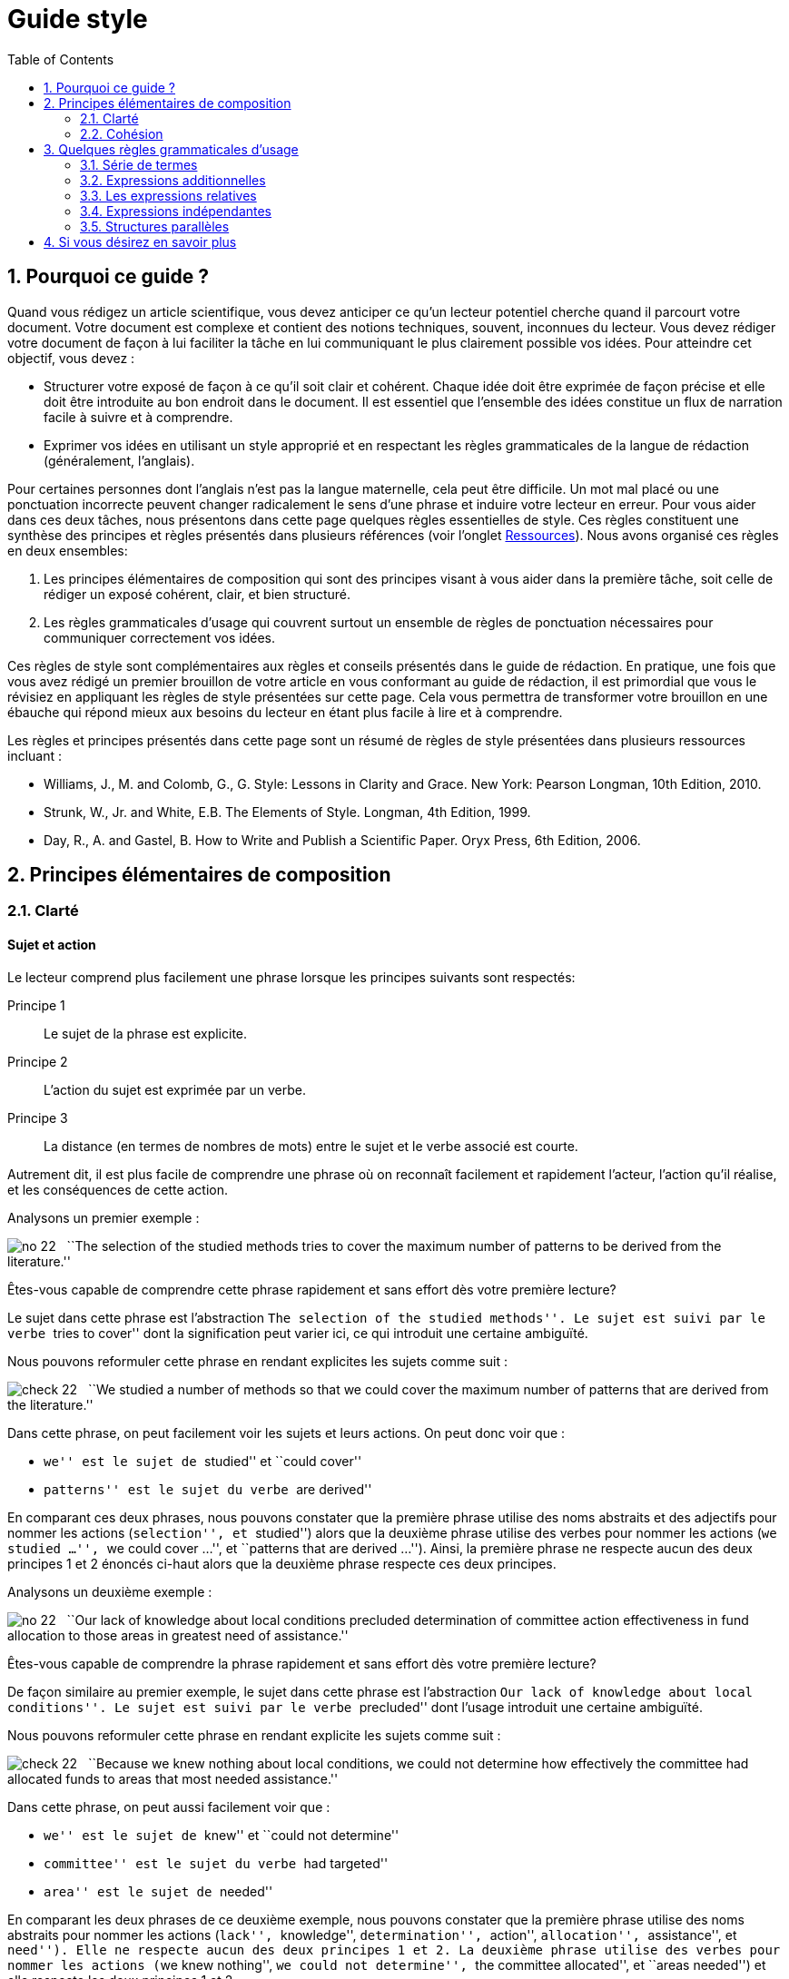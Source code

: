 = Guide style
:awestruct-layout: default
:awestruct-show_header: true
:imagesdir: images
:doctype: article
:icons:
:iconsdir: ../../images/icons
:toc:
:toc-placement!:

:numbered:

:good: image:../../images/icons/check-22.png[] &nbsp;
:bad: image:../../images/icons/no-22.png[] &nbsp;

// Hack to have the callouts work in example blocks:
:co1: image:../../images/icons/callouts/1.png[]
:co2: image:../../images/icons/callouts/2.png[]
:co3: image:../../images/icons/callouts/3.png[]
:co4: image:../../images/icons/callouts/4.png[]
:co5: image:../../images/icons/callouts/5.png[]
:co6: image:../../images/icons/callouts/6.png[]
:co7: image:../../images/icons/callouts/7.png[]
:co8: image:../../images/icons/callouts/8.png[]
:co9: image:../../images/icons/callouts/9.png[]
:co10: image:../../images/icons/callouts/10.png[]

toc::[]

== Pourquoi ce guide ?

Quand vous rédigez un article scientifique, vous devez anticiper ce qu’un lecteur potentiel cherche quand il parcourt votre document. Votre document est complexe et contient des notions techniques, souvent, inconnues du lecteur. Vous devez rédiger votre document de façon à lui faciliter la tâche en lui communiquant le plus clairement possible vos idées. Pour atteindre cet objectif, vous devez :

* Structurer votre exposé de façon à ce qu’il soit clair et cohérent. Chaque idée doit être exprimée de façon précise et elle doit être introduite au bon endroit dans le document. Il est essentiel que l’ensemble des idées constitue un flux de narration facile à suivre et à comprendre.
* Exprimer vos idées en utilisant un style approprié et en respectant les règles grammaticales de la langue de rédaction (généralement, l’anglais). 

Pour certaines personnes dont l’anglais n’est pas la langue maternelle, cela peut être difficile. Un mot mal placé ou une ponctuation incorrecte peuvent changer radicalement le sens d’une phrase et induire votre lecteur en erreur.
Pour vous aider dans ces deux tâches, nous présentons dans cette page quelques règles essentielles de style. Ces règles constituent une synthèse des principes et règles présentés dans plusieurs références (voir l'onglet link:/fr/resources[Ressources]). Nous avons organisé ces règles en deux ensembles: 

. Les principes élémentaires de composition qui sont des principes visant à vous aider dans la première tâche, soit celle de rédiger un exposé cohérent, clair, et bien structuré.
. Les règles grammaticales d’usage qui couvrent surtout un ensemble de règles de ponctuation nécessaires pour communiquer correctement vos idées.

Ces règles de style sont complémentaires aux règles et conseils présentés dans le guide de rédaction. En pratique, une fois que vous avez rédigé un premier brouillon de votre article en vous conformant au guide de rédaction, il est primordial que vous le révisiez en appliquant les règles de style présentées sur cette page. Cela vous permettra de transformer votre brouillon en une ébauche qui répond mieux aux besoins du lecteur en étant plus facile à lire et à comprendre.

Les règles et principes présentés dans cette page sont un résumé de règles de style présentées dans plusieurs ressources incluant :

====
* Williams, J., M. and Colomb, G., G. Style: Lessons in Clarity and Grace. New York: Pearson Longman, 10th Edition, 2010.
* Strunk, W., Jr. and White, E.B. The Elements of Style. Longman, 4th Edition, 1999.
* Day, R., A. and Gastel, B. How to Write and Publish a Scientific Paper. Oryx Press, 6th Edition, 2006.
====

== Principes élémentaires de composition

[[clarte]]
=== Clarté

:numbered!:

==== Sujet et action

Le lecteur comprend plus facilement une phrase lorsque les principes suivants sont respectés:

====
Principe 1:: Le sujet de la phrase est explicite.
Principe 2:: L’action du sujet est exprimée par un verbe.
Principe 3:: La distance (en termes de nombres de mots) entre le sujet et le verbe associé est courte.
====

Autrement dit, il est plus facile de comprendre une phrase où on reconnaît facilement et rapidement l’acteur, l’action qu’il réalise, et les conséquences de cette action. 

Analysons un premier exemple :

====
{bad} ``The selection of the studied methods tries to cover the maximum number of patterns to be derived from the literature.''
====

Êtes-vous capable de comprendre cette phrase rapidement et sans effort dès votre première lecture?

Le sujet dans cette phrase est l’abstraction ``The selection of the studied methods''. Le sujet est suivi par le verbe ``tries to cover'' dont la signification peut varier ici, ce qui introduit une certaine ambiguïté.

Nous pouvons reformuler cette phrase en rendant explicites les sujets comme suit :

====
{good} ``We studied a number of methods so that we could cover the maximum number of patterns that are derived from the literature.''
====

Dans cette phrase, on peut facilement voir les sujets et leurs actions. On peut donc voir que : 

* ``we'' est le sujet de ``studied'' et ``could cover''
* ``patterns'' est le sujet du verbe ``are derived''

En comparant ces deux phrases, nous pouvons constater que la première phrase utilise des noms abstraits et des adjectifs pour nommer les actions (``selection'', et ``studied'') alors que la deuxième phrase utilise des verbes pour nommer les actions (``we studied ...'', ``we could cover ...'', et ``patterns that are derived ...''). Ainsi, la première phrase ne respecte aucun des deux principes 1 et 2 énoncés ci-haut alors que la deuxième phrase respecte ces deux principes.

Analysons un deuxième exemple :

====
{bad} ``Our lack of knowledge about local conditions precluded determination of committee action effectiveness in fund allocation to those areas in greatest need of assistance.''
====

Êtes-vous capable de comprendre la phrase rapidement et sans effort dès votre première lecture?

De façon similaire au premier exemple, le sujet dans cette phrase est l’abstraction ``Our lack of knowledge about local conditions''. Le sujet est suivi par le verbe ``precluded'' dont l’usage introduit une certaine ambiguïté.

Nous pouvons reformuler cette phrase en rendant explicite les sujets comme suit :

====
{good} ``Because we knew nothing about local conditions, we could not determine how effectively the committee had allocated funds to areas that most needed assistance.''
====

Dans cette phrase, on peut aussi facilement voir que : 

* ``we'' est le sujet de ``knew'' et ``could not determine''
* ``committee'' est le sujet du verbe ``had targeted''
* ``area'' est le sujet de ``needed''

En comparant les deux phrases de ce deuxième exemple, nous pouvons constater que la première phrase utilise des noms abstraits pour nommer les actions (``lack'', ``knowledge'', ``determination'', ``action'', ``allocation'', ``assistance'', et ``need''). Elle ne respecte aucun des deux principes 1 et 2. La deuxième phrase utilise des verbes pour nommer les actions (``we knew nothing'', ``we could not determine'', ``the committee allocated'', et ``areas needed'') et elle respecte les deux principes 1 et 2. 

Dans les deux exemples analysés ci-dessus, les phrases qui respectent les deux principes (1 et 2) sont plus faciles à comprendre. De façon générale, en appliquant les principes énoncés ci-dessus, on peut construire des phrases claires, concrètes et moins longues. Le flux de l’exposé est aussi plus facile à construire et à suivre.

Considérons un autre exemple :

====
{bad} ``There has been an affirmative decision for program termination.'' 
====

Nous pouvons reformuler cette phrase et la rendre plus concrète en appliquant les principes 1 et 2 ci-dessus :

====
{good} ``The Director decided to terminate the program.''
====

Analysons un dernier exemple :

====
{bad} ``Approaches that rely on diverse information, such as code metrics, process metrics, or previous defects, have been proposed to tackle the problem.''
====

La distance entre le sujet ``Approaches'' et le verbe ``have been proposed'' est trop longue. Si nous appliquions le principe 3 en réduisant la distance entre le sujet et le verbe, nous obtenons une phrase plus facile à lire et à comprendre :

====
{good} ``Many approaches have been proposed to tackle the problem, relying on diverse information, such as code metrics, process metrics, or previous defects.''
====

Le principe 3 est un cas particulier du principe général qui stipule de garder les mots liés proches les uns des autres. La position des mots dans une phrase montre leur relation et reflète leur lien à la pensée que nous désirons exprimer. Il faut garder ensemble les mots qui sont liés à la même pensée et séparer ceux qui ne sont pas liés.

[TIP]
====
Lorsqu’une phrase est trop abstraite ou complexe, analysez la phrase pour identifier les acteurs et leurs actions :

* Si les acteurs ne sont pas des sujets et leurs actions ne sont pas des verbes, corrigez votre phrase.
* Si la distance entre un sujet de son action est trop grande (i.e., il y a plus de six à sept mots entre le sujet et l’action), corrigez votre phrase.
====

==== Voix active et voix passive

Dans une phrase exprimée en utilisant la voix active, le sujet réalise l’action nommée par le verbe. Dans une phrase exprimée en utilisant la voix passive, le sujet subit l’action nommée par le verbe.

Considérons les deux exemples suivants :

*Voix active:*
====
``We carried out an experiment to assess the effectiveness of our approach.''
====

*Voix passive:*
====
``An experimental validation was carried out to assess the effectiveness of our approach.''
====

En comparant ces deux phrases, on peut voir que la deuxième phrase est plus longue, moins directe et imprécise (i.e., on ne sait pas qui a fait l’expérimentation) par rapport à la première phrase. Généralement, la voix active est plus directe, plus concise, et plus vigoureuse que la voix passive. Le flux de l’exposé est aussi plus facile à suivre dans la voix active. 

Comparez les deux paragraphes suivants :

*Voix passive:*
====
``It was found that data concerning energy resources allocated to the states were not obtained. This action is needed so that a determination of redirection is permitted on a timely basis when weather conditions change. A system must be established so that data on weather conditions and fuel consumption may be gathered on a regular basis.''
====

*Voix active:*
====
``We found that the Department of Energy did not obtain data about energy resources that Federal offices were allocating to the states. The Department needs these data so that it can determine how to redirect these resources when conditions change. The Secretary of the Department must establish a system so that his office can gather data on weather conditions and fuel consumption on a regular basis.''
====

Le premier paragraphe utilise la voix passive dans toutes les phrases contrairement au second paragraphe qui utilise la voix active. Malgré le fait qu’il soit plus long, le second paragraphe est plus facile à comprendre car il est plus direct et concret; nous comprenons plus facilement qui est l’acteur et quelle est son action dans chaque phrase.

Cela ne signifie pas qu’il faut bannir la voix passive de votre composition. La voix passive est souvent appropriée ou nécessaire, selon le contexte, pour faire un sujet à partir d’un mot spécifique. C’est le cas quand on veut mettre l’accent sur un mot (ou expression) qui n’est pas nécessairement l’acteur dans la phrase, ou bien quand la voix passive permet d’assurer un meilleur flux de l’exposé.

Comparons les deux phrases suivantes :

*Voix passive:*
====
``Asthma symptoms can be made worse by ozone concentrations.''
====

*Voix active:*
====
``Ozone concentrations can make asthma symptoms worse.''
====

Si le sujet de votre paragraphe ou section est l’asthme, la première phrase serait appropriée car elle met l’accent sur ce sujet. La seconde phrase serait appropriée si votre paragraphe ou section porte sur l’ozone.

Souvent, nous utilisons la voix passive lorsque nous ne savons pas qui est l’acteur qui réalise l’action ou ne voulons pas le spécifier. La phrase suivante illustre cela :

====
``Those who are found guilty of murder can be executed.''
====

Évitez une succession d’expressions passives. Exemple :

====
{bad} ``Gold was not allowed to be exported.''
====

Cette phrase peut être reformulée plus simplement ainsi :

====
{good} ``It was forbidden to export gold.''
====

Ou bien ainsi :

====
{good} ``The export of gold was prohibited.''
====

Une erreur fréquente reliée à l’utilisation de la voix passive consiste à utiliser comme sujet un nom qui décrit de façon complète l’action; le verbe n’a plus de fonction à part celle de compléter la phrase. Considérez les deux exemples suivants :

====
{bad} ``An analysis of this problem was made by Descartes.''
====

====
{bad} ``Generalization of these conclusions cannot be done.''
====

Ces deux phrases peuvent être mieux reformulées comme suit :

====
{good} ``This problem was analyzed by Descartes.''
====

====
{good} ``These conclusions cannot be generalized.''
====

Ou bien en utilisant la voix active comme suit :

====
{good} ``Descartes analyzed this problem.''
====

====
{good} ``We cannot generalize these conclusions.''
====

==== Concision et précision

En plus de gérer le flux et la cohésion des idées de l’article, comme discuté dans la section <<cohesion, Cohésion>>,  vous devez les exprimer de façon concise et précise. 

Analysons la phrase suivante :

====
{bad} ``In our personal opinion, we must consider and evaluate each and every language that supports formal modeling.''
====

On peut omettre le mot ``personal'' puisqu’une opinion est toujours personnelle. Ceci est un pléonasme! On peut même omettre toute l’expression ``In our personal opinion'' car la déclaration qui la suit est, de façon implicite, une opinion des auteurs. Donc, le lecteur peut déduire que c’est l’opinion des auteurs qui est exprimée dans l’expression ``we must consider and evaluate each and every language that supports formal modeling.''

L’expression ``consider and evaluate'' signifie, plus simplement, ``study''. L’expression ``each and every'' est une paire redondante de mots; on a besoin juste d’un de ces mots. Les paires redondantes ont pour origine des mots de la langue anglaise empruntés au latin ou à la langue française. Parce que ces mots empruntés avaient une sonorité un peu plus savante que les mots équivalents en anglais, des auteurs ont pris l’habitude de les utiliser ensemble. Cette tradition introduit une redondance dans le texte. Des exemples de paires redondantes populaires:

* ``full and complete'',
* ``true and accurate'',
* ``each and every'',
* ``first and foremost'',
* ``various and sundry'',
* ``basic and fundamental'',
* ``questions and problems'',
* etc.

Notre phrase, ainsi révisée, devient alors :

====
{good} ``We must study each language that supports formal modeling.'' 
====

Vous devez aussi éviter d’écrire des phrases longues avec des mots non essentiels à la compréhension de vos idées. Considérons la phrase suivante :

====
{bad} ``The success of the process practically depends on several parameters that basically include film thickness.''
====

Cette phrase peut être simplifiée en supprimant ``basically'' et ``practically'' qui n’ajoutent pas d’informations essentielles à l’idée exprimée. 

====
{good} ``The success of the process depends on several parameters that include film thickness.''
====

En effet, certains adverbes  sont plutôt utilisés dans la communication orale et ne rajoutent pas d’informations essentielles à l’idée exprimée. Quelques exemples de ces adverbes sont :

* ``kind of'',
* ``really'',
* ``basically'', 
* ``definitely'', 
* ``practically'',
* ``actually'', 
* ``virtually'',
* ``generally'', 
* etc.

Il faut aussi éviter la redondance due à l’utilisation d’un modificateur (i.e., adverbe, adjectif ou toute expression qui a pour objectif d’ajouter de l’information à un mot) dont la signification fait déjà partie de la signification du mot auquel le modificateur est relié. L’expression ``completely finish'' présente un exemple d’une telle redondance puisque ``finish'' implique ``completely''. D’autres exemples d’expressions présentant ce type de redondance sont :

* ``basic fundamentals'', 
* ``true facts'',
* ``important essentials'',
* ``future plans'', 
* ``end result'',
* ``final outcome'',
* ``initial preparation'',
* etc. 

Dans ces cas, il faut supprimer le modificateur (adverbe ou adjectif) pour éliminer la redondance.
Considérons un autre type de redondance illustrée par la phrase suivante :

====
{bad} ``During that period of time, the mucous membrane area became pink in color and shiny in appearance.''
====

Dans cette phrase, certains mots spécifiques sont utilisés ainsi que leur catégorie qui est plus générale : le temps ``time'' est une période ``period'', la ``membrane'' est une région ``area'', le rose ``pink'' est une couleur ``color'' et la luisance ``shiny'' est une apparence ``appearance''. Nous pouvons donc reformuler cette phrase en éliminant cette redondance de catégorie en gardant uniquement les mots spécifiques comme suit :

====
{good} ``During that time, the mucous membrane became pink and shiny.''
====

Dans certains cas, on peut supprimer la catégorie générale en remplaçant un adjectif par un adverbe : 

*Adjectif:*
====
``The approaches must be analyzed in an careful manner.''
====

*Adverbe:*
====
``The approaches must be carefully analyzed.''
====

Ou bien, en transformant un adjectif en un nom et supprimant le nom général de la catégorie :

*Avec nom général:*
====
``The architectural process is the responsibility of design experts.''
====

*Sans nom général:*
====
``Architecture is the responsibility of design experts.''
====

Dans tous ces cas, nous supprimons le mot le plus général et nous gardons le plus spécifique.

Finalement, pour écrire de façon concise, vous devez élaborer les idées importantes de votre article en donnant tous les détails nécessaires à leur compréhension tout en évitant de donner des détails inutiles. Dans la plupart des cas, le lecteur cible est un lecteur averti  qui a certaines connaissances dans votre domaine.

En plus d’être concises, vos phrases doivent être précises. Le lecteur a besoin de savoir quels sont les faits exacts et quelles sont leurs conséquences directes ou indirectes. Vous devez donc éviter d’utiliser des expressions ambiguës, négatives ou évasives. Le lecteur ressent une certaine frustration quand l’exposé est évasif ou ambiguë.
Ainsi, au lieu de :

====
{bad} ``We did not pay attention to the distortion parameter.''
====

====
{bad} ``We did not think the distortion parameter was relevant in this context.''
====

Écrivez :

====
{good} ``We ignored the distortion parameter.''
====

====
{good} ``The distortion parameter was irrelevant in this context.''
====

Considérez la phrase suivante exprimée dans une forme négative :

====
``The efficiency of the approach was not unsatisfying.''
====

En fait, cette phrase inclut deux négations (``was not'' et ``unsatisfying''). Les deux négations s’annulent pour donner un sens positif à la phrase. Mais ce sens est ambigu : cela pourrait être ``The efficiency of the approach was satisfying.'', mais ce n’est pas certain. Des informations supplémentaires sont nécessaires pour comprendre de façon précise ce que cette phrase exprime.

La négation doit être utilisée pour rejeter un fait. Elle ne doit jamais être utilisée pour déformer ou contourner un fait. 
Plusieurs expressions négatives peuvent être reformulées de façon affirmative :

[width="50%",cols="^5,^5",options="header"]
|=========================================================
| Forme négative | Forme affirmative
| not many | few
| not the same | different
| not different | alike/similar
| did not | failed to
| does not have | lacks
| did not pay attention to | ignored
| did not consider | ignored
| did not allow | prevented
| did not accept | rejected
| not clearly | unclearly
| not possible | impossible
| not able | unable
| not certain | uncertain
|=========================================================

En résumé, voilà les principes à appliquer pour garder votre texte concis et précis :

====
* Généralement, vous devez exprimer vos idées en utilisant la forme la plus concise.
* Vous devez éviter d’indiquer ce que le lecteur peut facilement déduire (L’exemple de ``In our personal opinion'').
* Vous devez, de façon générale, exprimer vos idées en utilisant la forme affirmative.
====

:numbered:

[[cohesion]]
=== Cohésion

:numbered!:

==== Un paragraphe = un thème

Un article traite un problème ou un sujet particulier. Pour ce faire, l’article est divisé en sections visant à présenter un aspect du développement du sujet visé (voir le guide de rédaction pour connaître la composition d’un article). Chaque section est divisée en paragraphes dont le nombre varie selon la longueur de la section, et de l’article. 

Pour faciliter la tâche au lecteur, l’aspect traité dans une section est divisé en plusieurs thèmes (correspondant parfois à des étapes), et chaque thème est présenté dans un paragraphe. Le paragraphe est l’unité fondamentale de composition en anglais et bien d’autres langues. Avec le début d’un nouveau paragraphe, le lecteur comprend qu’une nouvelle étape du développement du sujet est abordée.
Le paragraphe est composé de plusieurs phrases qui sont reliées à un seul thème. Votre lecteur doit pouvoir saisir le thème d’un paragraphe dès qu’il en commence la lecture et le garder en tête à la fin du paragraphe. Pour ce faire, un paragraphe doit contenir :

====
Une phrase introductive:: C’est une phrase qui introduit le thème du paragraphe. Cette phrase doit être placée au début du paragraphe. Elle est souvent assez générale et se limite à introduire le thème qui sera développé dans le paragraphe. Cette phrase va souvent contenir une expression qui établit la relation du paragraphe avec celui qui le précède.
+
Le développement (le corps):: Un ensemble de phrases qui développent ou expliquent la déclaration faite dans la phrase introductive. En lisant la phrase introductive, le lecteur se posera des questions auxquelles les phrases de développement devraient répondre. Le nombre de phrases du développement dépendra donc de la quantité de détails nécessaire pour que le lecteur comprenne le thème du paragraphe. Les phrases du développement expliquent la phrase introductive en la reformulant, en  définissant ses termes, en l’opposant à son inverse, en donnant des illustrations ou des exemples, en la démontrant, ou en montrant ses conséquences. 
+
Une phrase de fin (ou de conclusion):: La phrase finale a pour rôle de résumer ou mettre l’accent sur le thème du paragraphe, ou d’annoncer une conséquence du développement qui a été fait dans le paragraphe. La phrase finale est très importante quand le paragraphe est long. Elle peut être omise si le paragraphe est très court.
====

Considérons le paragraphe suivant :

====
``{co1} It was chiefly in the eighteenth century that a very different conception of history grew up. {co2} Historians then came to believe that their task was not so much to paint a picture as to solve a problem; to explain or illustrate the successive phases of national growth, prosperity, and adversity. {co3} The history of morals, of industry, of intellect, and of art; the changes that take place in manners or beliefs; the dominant ideas that prevailed in successive periods; the rise, fall, and modification of political constitutions; in a word, all the conditions of national well-being became the subjects of their works. {co4} They sought rather to write a history of peoples than a history of kings. {co5} They looked especially in history for the chain of causes and effects. {co6} They undertook to study in the past the physiology of nations, and hoped by applying the experimental method on a large scale to deduce some lessons of real value about the conditions on which the welfare of society mainly depend.''
====

Ce paragraphe est composé de six phrases. La phrase introductive et la phrase de fin ont été surlignées dans ce paragraphe. La phrase {co1} introduit le thème du paragraphe, à savoir ``l’apparition d’une vision différente de la notion d’histoire dans le 18ième siècle''. Cette nouvelle vision de l’histoire est définie plus clairement dans la phrase {co2},  en utilisant des exemples dans la phrase {co3}, et par un contraste dans la phrase {co4}. La phrase {co5} complémente la définition par un nouvel élément. Finalement, la sixième {co6}, qui est la dernière phrase, présente la conséquence de cette nouvelle vision.

CAUTION: Évitez de finir votre paragraphe avec un détail futile ou une digression.

Pour assurer un flux cohérent et continu d’information, il est souvent nécessaire d’exprimer explicitement le lien entre un paragraphe et celui qui le précède. Cela peut se faire avec un mot (ou une expression). Le mot ou expression à utiliser dépend de la nature du lien entre les paragraphes : addition, contraste, illustration, conséquence, etc. Voilà quelques exemples de mots de transition qui servent à établir ce type de lien :

*  ``moreover'' 
* ``therefore'' 
* ``in fact'', 
* ``in addition'', 
* ``for example'', 
* ``regarding'',
* ``similarly'', 
* ``likewise'', 
* ``however'', 
* ``yet'', 
* ``nevertheless'', 
* ``for instance'', 
* ``that is'',
* etc.

Lorsque le lien d’un paragraphe avec celui qui le précède nécessite plusieurs phrases, on peut déduire qu’il y a un écart entre les étapes/thèmes traités par les deux paragraphes. Dans ce cas, il est souvent plus approprié d’insérer un paragraphe qui fait le lien entre les deux paragraphes. 

==== Gestion du flux d’information

Dans la section <<clarte, Clarté>>, nous nous sommes concentrés sur la clarté des phrases de façon individuelle. Cependant, une série de phrases claires peut être une source de confusion si les phrases ne sont pas construites en fonction de leur contexte. Donc, les phrases doivent être construites de façon à assurer leur clarté ‘‘locale’’ (i.e., individuelle) mais aussi de façon à ce qu’ensemble elles reflètent un point de vue cohérent.

Considérons les deux phrases suivantes :

*Phrase (a)*:
====
``A black hole is created by the collapse of a dead star into a point perhaps no larger than a marble.''
====

*Phrase (b)*:
====
``The collapse of a dead star into a point perhaps no larger than a marble creates a black hole.''
====

Les deux phrases expriment la même idée en utilisant la voix passive dans la première (a) et la voix active dans la deuxième (b). Laquelle des deux phrases utiliser si le contexte est donné par le paragraphe suivant :

====
``{co1} Some astonishing questions about the nature of the universe have been raised by scientists exploring the nature of black holes in space. {co2} <__Insérer phrase (a) ou (b)__> {co3} So much matter compressed into so little volume changes the fabric of space around it in profoundly puzzling ways.''
====

Nous pouvons voir que la forme passive exprimée dans phrase (a) est plus appropriée dans ce contexte que la forme active dans (b). En effet, la dernière partie de la phrase {co1} présente un des acteurs importants de l’exposé ``black holes in space''. Si nous écrivions la phrase {co2} en utilisant la voix active présentée dans (b), le début de la phrase introduirait des éléments qui sont nouveaux pour le lecteur (i.e., ``The collapse of a dead star into a point perhaps no larger than a marble'') et dont le lien avec la phrase {co1} n’est pas clair; nous ne retrouvons l’acteur principal ``black hole'' introduit déjà dans la phrase {co1} qu’à la fin de la phrase {co2}. 

Il y a donc une certaine rupture dans le discours. Nous pouvons améliorer le flux entre les phrases {co1} et {co2} en mettant l’acteur connu ``black hole'' au début de la phrase {co2}, où il fera écho aux derniers mots de la phrase {co1}. Pour cette raison, nous utiliserons une forme passive telle que celle dans (a) dont le sujet est ``black hole''. En faisant cela, nous déplaçons également à la fin de la phrase {co2} l’idée (i.e., ``the collapse of a dead star into a point perhaps no larger than a marble.'') qui va être reprise au début de la phrase {co3} (i.e., ``So much matter compressed into so little volume''). 

En créant un lien conceptuel entre vos phrases, votre discours est plus fluide et plus facile à suivre et à comprendre par le lecteur. Pour pouvoir créer ce lien conceptuel, vous devez construire chaque phrase en appliquant deux principes de cohésion qui ont été illustrés par l’exemple précédent:

====
* Mettez les idées connues au début de votre phrase. Ces idées sont des idées que vous avez déjà présentées, des idées impliquées ou inférées, ou des concepts que vous supposez (de façon raisonnable) connues par votre lecteur.
* Mettez à la fin de votre phrase les informations qui sont nouvelles, plus récentes, plus surprenantes, plus importantes ou, de façon plus générale, les informations sur lesquelles vous voulez mettre l’accent. Ces informations deviennent alors connues et peuvent être développées dans la phrase suivante ou utilisées pour introduire de nouveaux éléments d’information.
====

Les mots de transition (voir section précédente pour des exemples) peuvent aussi vous aider à rendre le lien conceptuel entre les phrases plus explicite et plus facile à comprendre.

:numbered:

== Quelques règles grammaticales d’usage

=== Série de termes

Dans une phrase avec une série de plus de trois termes (ou expressions), utilisez une virgule après chaque terme sauf le dernier.

====
* ``entities, relationships, and attributes''
* ``powerful, fast, but unstable''
* ``We tested the approach on several datasets, analyzed the results, and drew some conclusions.''
====

L’abréviation ``etc.'' est toujours précédée d’une virgule. Elle est toujours suivie d’une virgule sauf quand elle est à la fin d’une phrase :

====
``Arithmetic operations include addition, subtraction, multiplication, etc.''
====

=== Expressions additionnelles

Dans une phrase, une expression additionnelle ajoute de l’information pertinente mais non essentielle à la phrase. Elle peut contenir un ou plusieurs mots et elle interrompe le flux de la phrase. Cette expression doit être précédée et suivie de virgules.

Exemples :

====
* ``The interest in this problem, as far as we know, is relatively recent.'' 
* ``The best way to see a country, unless you are pressed for time, is to travel on foot.''
====

Cette règle est difficile à appliquer car il n’est pas toujours facile de décider si un seul mot ou une expression courte constitue ou non une expression additionnelle. Dans tous les cas, il ne faut jamais omettre une virgule et garder l’autre.


Si l’expression additionnelle est précédée par une conjonction ``and'', il faut placer la première virgule avant la conjonction et non après.

====
``He saw us coming, and unaware that we had learned of his treachery, greeted us with a smile.''
====

=== Les expressions relatives  

Une expression relative est une expression qui est reliée à l’expression principale de la phrase. En particulier, elle réfère à un nom ou à une phrase nominale de l’expression principale. Les expressions relatives sont introduites dans la phrase par des pronoms relatifs tels que ``who'', ``whom'', ``which'', ``where'', ``when'', et ``whose''.

Une expression relative est dite restrictive si elle modifie, ou, plus spécifiquement, définit le nom ou la phrase nominale à laquelle elle réfère. Elle est dite non restrictive si elle fournit tout simplement une information additionnelle.

Une expression relative non restrictive doit être précédée et suivie de virgules et cela en conformité avec la règle précédente sur les expressions additionnelles. 

Exemples :

====
* ``The proposed approach, which allows designers to iteratively build their systems, was tested in various industrial projects.''
* ``The audience, which had at first been indifferent, became more and more interested.''
* ``Nether Stowey, where Coleridge wrote The Rime of the Ancient Mariner, is a few miles from Bridgewater.''
====

En fait, dans chacun de ces trois exemples, la phrase est une combinaison de deux déclarations pouvant former chacune une phrase indépendante.
Une expression relative restrictive n’est pas séparée par des virgules.

Exemples :

====
* ``Many approaches that tackle the problem rely on diverse information, such as code metrics, process metrics, or previous defects.''
* ``The candidate who best meets these requirements will obtain the place.''
====

Dans la première phrase, l’expression relative ``that tackle the problem'' restreint (i.e. modifie) la portée de l’expression ``Many approaches'' à un sous-ensemble. Dans la seconde phrase, l’expression relative ``who best meets these requirements'' restreint la portée du mot ``Candidate'' à une seule personne. 

=== Expressions indépendantes  

Une expression indépendante constitue une expression dont le sens est complet, i.e., la pensée est exprimée de façon complète par l’expression. C’est une phrase en soi. Voilà des exemples d’expressions indépendantes :

====
* ``The experiments were performed using one programming language.''
* ``The conclusions cannot be generalized to all programming languages.''
* ``The preliminary results are interesting.''
* ``More experiments are needed.'' 
====

Une phrase peut contenir plus qu’une expression indépendante. Dans ce cas, ces expressions sont séparées par des points-virgules à moins que la seconde expression ne soit introduite par une conjonction (ex., ``and'', ``but'').

Nous pouvons, par exemple, combiner les expressions précédentes comme suit :

====
* ``The experiments were performed using one programming language; the conclusions cannot be generalized to all programming languages.''
* ``The preliminary results are interesting; more experiments are needed.''
====

Ou bien en utilisant des conjonctions comme suit :

====
* ``The experiments were performed using one programming language, and the conclusions cannot be generalized to all programming languages.''
* ``The preliminary results are interesting, but more experiments are needed.''
====

L’utilisation des conjonctions pour combiner des expressions indépendantes donne un style plus formel que celui où les expressions indépendantes sont données en vrac avec des points-virgules pour les séparer. L’utilisation occasionnelle des phrases en vrac (séparées par des points-virgules) empêche le style de devenir trop formel et donne au lecteur un certain répit. Cependant, il faut éviter de construire un trop grand nombre de phrases en vrac.

De façon générale, une phrase contenant deux expressions où la seconde expression est introduite par une conjonction telle que ``and'', ``but'', ``as'' (dans le sens de ``because''), ``while'' (dans le sens de ``at the same time''), ``or'', ``nor'' et ``for'' doit être précédée par une virgule.

====
``We briefly analyze some of the results here, while complete details and discussion of the results can be found in the web site.''
====

Lorsque la seconde expression est introduite par un adverbe tel que ``so'', ``then'', ``thus'', ``accordingly'', ``therefore'', etc., il faut utiliser un point-virgule pour séparer les expressions.

====
``The system is represented using formal models; so design rules specify constraints that the models of the system must comply with.''
====

En général, il est préférable d’éviter cette dernière forme de style. On peut omettre l’adverbe de conjonction ``so'', et reformuler la dernière phrase comme suit :

====
``As the system is represented using formal models, design rules specify constraints that the models of the system must comply with.''
====

=== Structures parallèles

Il faut utiliser une forme grammaticale similaire pour présenter les expressions dont le contenu est similaire; ex., une série de mots ou d’expressions corrélatives. En utilisant une forme similaire, le lecteur peut reconnaître et saisir plus facilement la similarité du contenu.

Au lieu de :

====
{bad} ``The approach enables to design, to test, and simulating systems.'' 
====

vous devez écrire :

====
{good} ``The approach enables to design, to test, and to simulate systems.''
====

ou bien :

====
{good} ``The approach enables designing, testing, and simulating systems.'' 
====

Au lieu de :

====
{bad} ``These results persuade us that the algorithm can analyze different types of systems but not to run it on different platforms.''
====

vous devez écrire :

====
{good} ``These results persuade us that the algorithm can analyze different types of systems but not that we can run it on different platforms.''
====

Ce principe s’applique aussi à des expressions données sous forme de liste (numérotée ou non); ces expressions doivent utiliser la même forme grammaticale. Au lieu de :

====
{bad} ``This process consists of four steps: eliciting requirements; modeling the system; simulation of the system; evaluation of the simulation results.''
====

vous devez écrire :

====
{good} ``This process consists of four steps: eliciting requirements; modeling the system; simulating the system; evaluating the simulation results.''
====
 
Aussi, lorsqu’un article (ex. ``The'') ou une préposition s’applique à une série de mots, il faut mettre l’article ou la préposition devant chacun des mots de la série, ou bien uniquement devant le premier mot de la série. Ainsi, au lieu de :

====
{bad} ``The requirements, the design models, and tests are artifacts produced during software development.'' 
====

vous devez écrire :

====
{good} ``The requirements, the design models, and the tests are artifacts produced during software development.''
====

Au lieu de :

====
{bad} ``The approach enables to design, to test, and simulate systems.''
====

vous devez écrire :

====
{good} ``The approach enables to design, to test, and to simulate systems.''
====

ou bien :

====
{good} ``The approach enables to design, test, and simulate systems.''
====

De façon similaire, les expressions de corrélation (ex. ``not only ... but also''; ``either ... or''; ``both ... and''; ``not ... but''; ``first, ... second, ...''; etc.) doivent être suivies de phrases exprimées dans la même forme grammaticale. Au lieu de :

====
{bad} ``The contribution of this paper is not only a framework for mobile applications but also the support of evaluation of these applications through a formal process.''
====

vous devez ainsi écrire :

====
{good} ``The contribution of this paper is not only a framework for mobile applications but also a formal process for evaluating these applications.''
====

== Si vous désirez en savoir plus

Cette page présente un résumé des règles essentielles de style. Si vous voulez en savoir plus sur la rédaction d’articles scientifiques, vous pouvez consulter les ressources ci-dessous.

* Williams, J., M. and Colomb, G., G. Style: Lessons in Clarity and Grace. New York: Pearson Longman, 10th Edition, 2010.
* Strunk, W., Jr. and White, E.B. The Elements of Style. Longman, 4th Edition, 1999.
* Day, R., A. and Gastel, B. How to Write and Publish a Scientific Paper. Oryx Press, 6th Edition, 2006.
* Sheffield, N. Graduate School Scientific Writing Resource, Duke University. link:https://cgi.duke.edu/web/sciwriting/[Lien vers la ressource].